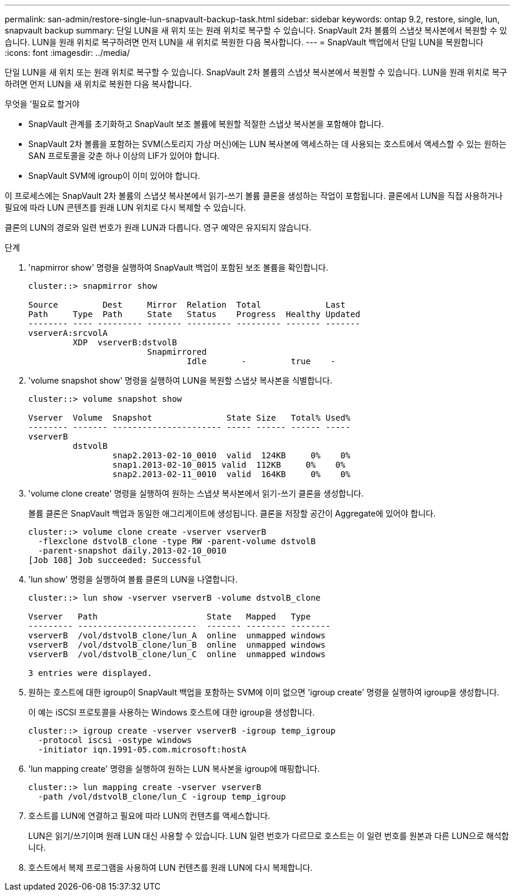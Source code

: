 ---
permalink: san-admin/restore-single-lun-snapvault-backup-task.html 
sidebar: sidebar 
keywords: ontap 9.2, restore, single, lun, snapvault backup 
summary: 단일 LUN을 새 위치 또는 원래 위치로 복구할 수 있습니다. SnapVault 2차 볼륨의 스냅샷 복사본에서 복원할 수 있습니다. LUN을 원래 위치로 복구하려면 먼저 LUN을 새 위치로 복원한 다음 복사합니다. 
---
= SnapVault 백업에서 단일 LUN을 복원합니다
:icons: font
:imagesdir: ../media/


[role="lead"]
단일 LUN을 새 위치 또는 원래 위치로 복구할 수 있습니다. SnapVault 2차 볼륨의 스냅샷 복사본에서 복원할 수 있습니다. LUN을 원래 위치로 복구하려면 먼저 LUN을 새 위치로 복원한 다음 복사합니다.

.무엇을 &#8217;필요로 할거야
* SnapVault 관계를 초기화하고 SnapVault 보조 볼륨에 복원할 적절한 스냅샷 복사본을 포함해야 합니다.
* SnapVault 2차 볼륨을 포함하는 SVM(스토리지 가상 머신)에는 LUN 복사본에 액세스하는 데 사용되는 호스트에서 액세스할 수 있는 원하는 SAN 프로토콜을 갖춘 하나 이상의 LIF가 있어야 합니다.
* SnapVault SVM에 igroup이 이미 있어야 합니다.


이 프로세스에는 SnapVault 2차 볼륨의 스냅샷 복사본에서 읽기-쓰기 볼륨 클론을 생성하는 작업이 포함됩니다. 클론에서 LUN을 직접 사용하거나 필요에 따라 LUN 콘텐츠를 원래 LUN 위치로 다시 복제할 수 있습니다.

클론의 LUN의 경로와 일련 번호가 원래 LUN과 다릅니다. 영구 예약은 유지되지 않습니다.

.단계
. 'napmirror show' 명령을 실행하여 SnapVault 백업이 포함된 보조 볼륨을 확인합니다.
+
[listing]
----
cluster::> snapmirror show

Source         Dest     Mirror  Relation  Total             Last
Path     Type  Path     State   Status    Progress  Healthy Updated
-------- ---- --------- ------- --------- --------- ------- -------
vserverA:srcvolA
         XDP  vserverB:dstvolB
                        Snapmirrored
                                Idle       -         true    -
----
. 'volume snapshot show' 명령을 실행하여 LUN을 복원할 스냅샷 복사본을 식별합니다.
+
[listing]
----
cluster::> volume snapshot show

Vserver  Volume  Snapshot               State Size   Total% Used%
-------- ------- ---------------------- ----- ------ ------ -----
vserverB
         dstvolB
                 snap2.2013-02-10_0010  valid  124KB     0%    0%
                 snap1.2013-02-10_0015 valid  112KB     0%    0%
                 snap2.2013-02-11_0010  valid  164KB     0%    0%
----
. 'volume clone create' 명령을 실행하여 원하는 스냅샷 복사본에서 읽기-쓰기 클론을 생성합니다.
+
볼륨 클론은 SnapVault 백업과 동일한 애그리게이트에 생성됩니다. 클론을 저장할 공간이 Aggregate에 있어야 합니다.

+
[listing]
----
cluster::> volume clone create -vserver vserverB
  -flexclone dstvolB_clone -type RW -parent-volume dstvolB
  -parent-snapshot daily.2013-02-10_0010
[Job 108] Job succeeded: Successful
----
. 'lun show' 명령을 실행하여 볼륨 클론의 LUN을 나열합니다.
+
[listing]
----
cluster::> lun show -vserver vserverB -volume dstvolB_clone

Vserver   Path                      State   Mapped   Type
--------- ------------------------  ------- -------- --------
vserverB  /vol/dstvolB_clone/lun_A  online  unmapped windows
vserverB  /vol/dstvolB_clone/lun_B  online  unmapped windows
vserverB  /vol/dstvolB_clone/lun_C  online  unmapped windows

3 entries were displayed.
----
. 원하는 호스트에 대한 igroup이 SnapVault 백업을 포함하는 SVM에 이미 없으면 'igroup create' 명령을 실행하여 igroup을 생성합니다.
+
이 예는 iSCSI 프로토콜을 사용하는 Windows 호스트에 대한 igroup을 생성합니다.

+
[listing]
----
cluster::> igroup create -vserver vserverB -igroup temp_igroup
  -protocol iscsi -ostype windows
  -initiator iqn.1991-05.com.microsoft:hostA
----
. 'lun mapping create' 명령을 실행하여 원하는 LUN 복사본을 igroup에 매핑합니다.
+
[listing]
----
cluster::> lun mapping create -vserver vserverB
  -path /vol/dstvolB_clone/lun_C -igroup temp_igroup
----
. 호스트를 LUN에 연결하고 필요에 따라 LUN의 컨텐츠를 액세스합니다.
+
LUN은 읽기/쓰기이며 원래 LUN 대신 사용할 수 있습니다. LUN 일련 번호가 다르므로 호스트는 이 일련 번호를 원본과 다른 LUN으로 해석합니다.

. 호스트에서 복제 프로그램을 사용하여 LUN 컨텐츠를 원래 LUN에 다시 복제합니다.

